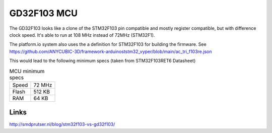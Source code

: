 .. _gd32f103:

GD32F103 MCU
============
The GD32F103 looks like a clone of the STM32F103 pin compatible and mostly register compatible, 
but with difference clock speed. It's able to run at 108 MHz instead of 72MHz (STM32F1).

The platform.io system also uses the a definition for STM32F103 for building the firmware.
See https://github.com/ANYCUBIC-3D/framework-arduinoststm32_vyper/blob/main/ac_tri_f103re.json

This would lead to the following minimum specs (taken from STM32F103RET6 Datasheet)

.. csv-table:: MCU minimum specs

    Speed, 72 MHz
    Flash, 512 KB
    RAM, 64 KB


Links
-----
http://smdprutser.nl/blog/stm32f103-vs-gd32f103/
